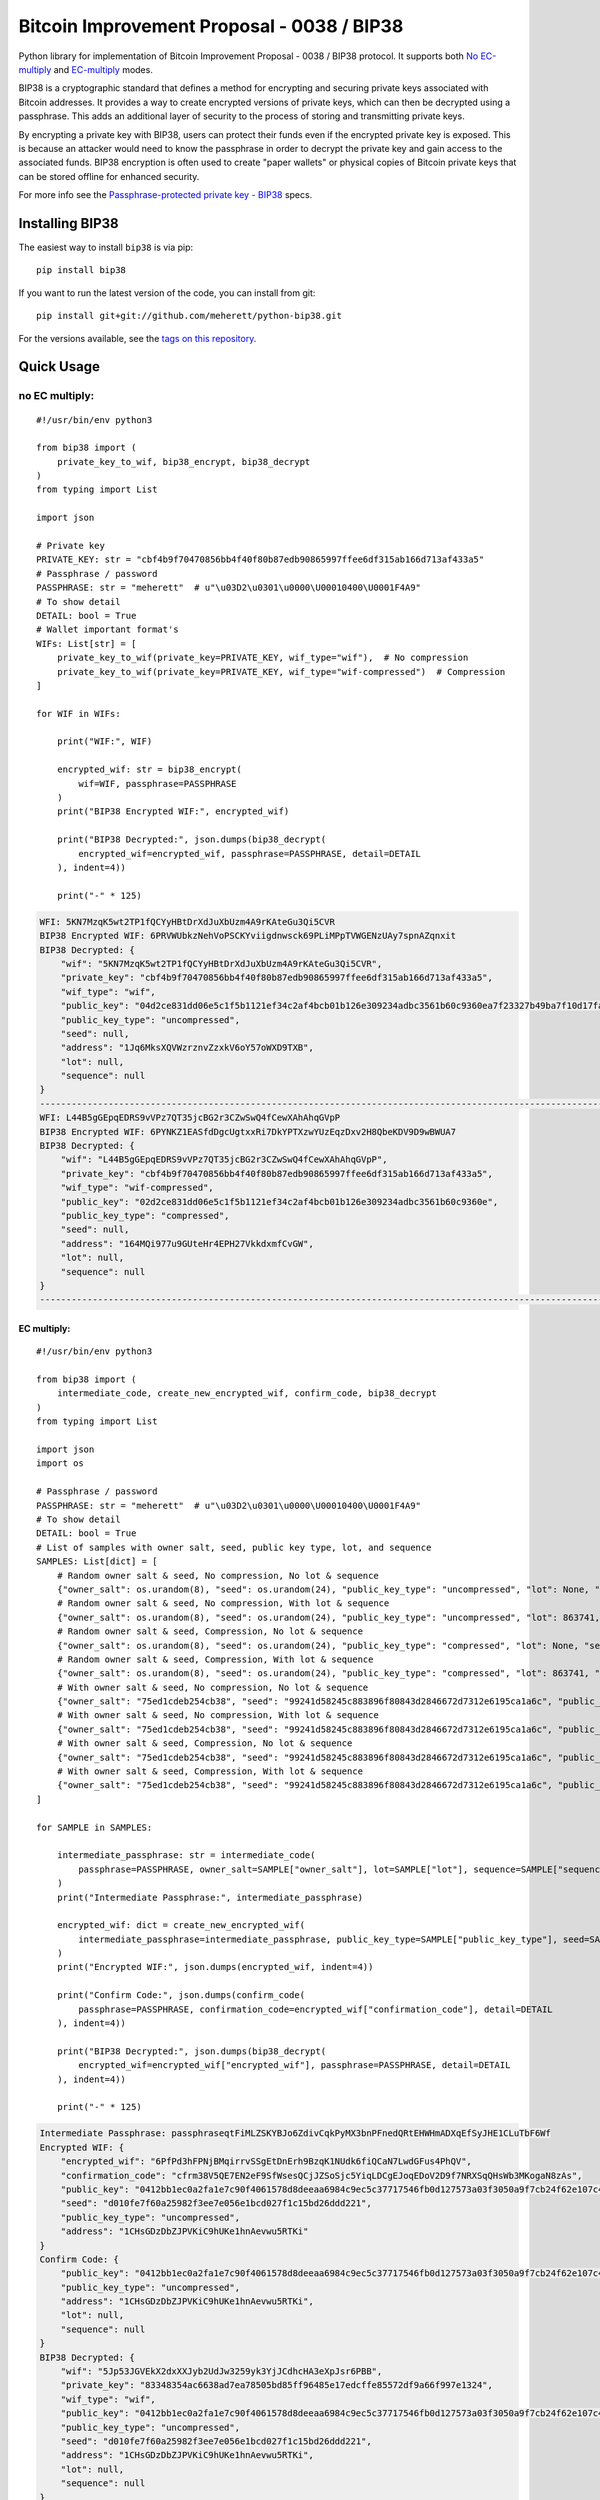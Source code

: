 ===========================================
Bitcoin Improvement Proposal - 0038 / BIP38
===========================================

|Build Status| |PyPI Version| |Documentation Status| |PyPI License| |PyPI Python Version| |Coverage Status|

.. |Build Status| image:: https://travis-ci.org/meherett/python-bip38.svg?branch=master
   :target: https://travis-ci.org/meherett/python-bip38?branch=master

.. |PyPI Version| image:: https://img.shields.io/pypi/v/bip38.svg?color=blue
   :target: https://pypi.org/project/bip38

.. |Documentation Status| image:: https://readthedocs.org/projects/bip38/badge/?version=master
   :target: https://bip38.readthedocs.io/en/master/?badge=master

.. |PyPI License| image:: https://img.shields.io/pypi/l/bip38?color=black
   :target: https://pypi.org/project/bip38

.. |PyPI Python Version| image:: https://img.shields.io/pypi/pyversions/bip38.svg
   :target: https://pypi.org/project/bip38

.. |Coverage Status| image:: https://coveralls.io/repos/github/meherett/python-bip38/badge.svg?branch=master
   :target: https://coveralls.io/github/meherett/python-bip38?branch=master

Python library for implementation of Bitcoin Improvement Proposal - 0038 / BIP38 protocol. It supports both `No EC-multiply <https://github.com/bitcoin/bips/blob/master/bip-0038.mediawiki#encryption-when-ec-multiply-flag-is-not-used>`_ and `EC-multiply <https://github.com/bitcoin/bips/blob/master/bip-0038.mediawiki#encryption-when-ec-multiply-mode-is-used>`_ modes.

BIP38 is a cryptographic standard that defines a method for encrypting and securing private keys associated with Bitcoin addresses. It provides a way to create encrypted versions of private keys, which can then be decrypted using a passphrase. This adds an additional layer of security to the process of storing and transmitting private keys.

By encrypting a private key with BIP38, users can protect their funds even if the encrypted private key is exposed. This is because an attacker would need to know the passphrase in order to decrypt the private key and gain access to the associated funds. BIP38 encryption is often used to create "paper wallets" or physical copies of Bitcoin private keys that can be stored offline for enhanced security.

For more info see the `Passphrase-protected private key - BIP38 <https://en.bitcoin.it/wiki/BIP_0038>`_ specs.

Installing BIP38
================

The easiest way to install ``bip38`` is via pip:

::

    pip install bip38


If you want to run the latest version of the code, you can install from git:

::

    pip install git+git://github.com/meherett/python-bip38.git


For the versions available, see the `tags on this repository <https://github.com/meherett/python-bip38/tags>`_.

Quick Usage
===========

no EC multiply:
_______________

::

    #!/usr/bin/env python3

    from bip38 import (
        private_key_to_wif, bip38_encrypt, bip38_decrypt
    )
    from typing import List

    import json

    # Private key
    PRIVATE_KEY: str = "cbf4b9f70470856bb4f40f80b87edb90865997ffee6df315ab166d713af433a5"
    # Passphrase / password
    PASSPHRASE: str = "meherett"  # u"\u03D2\u0301\u0000\U00010400\U0001F4A9"
    # To show detail
    DETAIL: bool = True
    # Wallet important format's
    WIFs: List[str] = [
        private_key_to_wif(private_key=PRIVATE_KEY, wif_type="wif"),  # No compression
        private_key_to_wif(private_key=PRIVATE_KEY, wif_type="wif-compressed")  # Compression
    ]

    for WIF in WIFs:

        print("WIF:", WIF)

        encrypted_wif: str = bip38_encrypt(
            wif=WIF, passphrase=PASSPHRASE
        )
        print("BIP38 Encrypted WIF:", encrypted_wif)

        print("BIP38 Decrypted:", json.dumps(bip38_decrypt(
            encrypted_wif=encrypted_wif, passphrase=PASSPHRASE, detail=DETAIL
        ), indent=4))

        print("-" * 125)


.. raw:: html

   <details open>
        <summary>Output</summary>

.. code-block:: shell

    WFI: 5KN7MzqK5wt2TP1fQCYyHBtDrXdJuXbUzm4A9rKAteGu3Qi5CVR
    BIP38 Encrypted WIF: 6PRVWUbkzNehVoPSCKYviigdnwsck69PLiMPpTVWGENzUAy7spnAZqnxit
    BIP38 Decrypted: {
        "wif": "5KN7MzqK5wt2TP1fQCYyHBtDrXdJuXbUzm4A9rKAteGu3Qi5CVR",
        "private_key": "cbf4b9f70470856bb4f40f80b87edb90865997ffee6df315ab166d713af433a5",
        "wif_type": "wif",
        "public_key": "04d2ce831dd06e5c1f5b1121ef34c2af4bcb01b126e309234adbc3561b60c9360ea7f23327b49ba7f10d17fad15f068b8807dbbc9e4ace5d4a0b40264eefaf31a4",
        "public_key_type": "uncompressed",
        "seed": null,
        "address": "1Jq6MksXQVWzrznvZzxkV6oY57oWXD9TXB",
        "lot": null,
        "sequence": null
    }
    -----------------------------------------------------------------------------------------------------------------------------
    WFI: L44B5gGEpqEDRS9vVPz7QT35jcBG2r3CZwSwQ4fCewXAhAhqGVpP
    BIP38 Encrypted WIF: 6PYNKZ1EASfdDgcUgtxxRi7DkYPTXzwYUzEqzDxv2H8QbeKDV9D9wBWUA7
    BIP38 Decrypted: {
        "wif": "L44B5gGEpqEDRS9vVPz7QT35jcBG2r3CZwSwQ4fCewXAhAhqGVpP",
        "private_key": "cbf4b9f70470856bb4f40f80b87edb90865997ffee6df315ab166d713af433a5",
        "wif_type": "wif-compressed",
        "public_key": "02d2ce831dd06e5c1f5b1121ef34c2af4bcb01b126e309234adbc3561b60c9360e",
        "public_key_type": "compressed",
        "seed": null,
        "address": "164MQi977u9GUteHr4EPH27VkkdxmfCvGW",
        "lot": null,
        "sequence": null
    }
    -----------------------------------------------------------------------------------------------------------------------------

.. raw:: html

   </details>


EC multiply:
------------

::

    #!/usr/bin/env python3

    from bip38 import (
        intermediate_code, create_new_encrypted_wif, confirm_code, bip38_decrypt
    )
    from typing import List

    import json
    import os

    # Passphrase / password
    PASSPHRASE: str = "meherett"  # u"\u03D2\u0301\u0000\U00010400\U0001F4A9"
    # To show detail
    DETAIL: bool = True
    # List of samples with owner salt, seed, public key type, lot, and sequence
    SAMPLES: List[dict] = [
        # Random owner salt & seed, No compression, No lot & sequence
        {"owner_salt": os.urandom(8), "seed": os.urandom(24), "public_key_type": "uncompressed", "lot": None, "sequence": None},
        # Random owner salt & seed, No compression, With lot & sequence
        {"owner_salt": os.urandom(8), "seed": os.urandom(24), "public_key_type": "uncompressed", "lot": 863741, "sequence": 1},
        # Random owner salt & seed, Compression, No lot & sequence
        {"owner_salt": os.urandom(8), "seed": os.urandom(24), "public_key_type": "compressed", "lot": None, "sequence": None},
        # Random owner salt & seed, Compression, With lot & sequence
        {"owner_salt": os.urandom(8), "seed": os.urandom(24), "public_key_type": "compressed", "lot": 863741, "sequence": 1},
        # With owner salt & seed, No compression, No lot & sequence
        {"owner_salt": "75ed1cdeb254cb38", "seed": "99241d58245c883896f80843d2846672d7312e6195ca1a6c", "public_key_type": "uncompressed", "lot": None, "sequence": None},
        # With owner salt & seed, No compression, With lot & sequence
        {"owner_salt": "75ed1cdeb254cb38", "seed": "99241d58245c883896f80843d2846672d7312e6195ca1a6c", "public_key_type": "uncompressed", "lot": 567885, "sequence": 1},
        # With owner salt & seed, Compression, No lot & sequence
        {"owner_salt": "75ed1cdeb254cb38", "seed": "99241d58245c883896f80843d2846672d7312e6195ca1a6c", "public_key_type": "compressed", "lot": None, "sequence": None},
        # With owner salt & seed, Compression, With lot & sequence
        {"owner_salt": "75ed1cdeb254cb38", "seed": "99241d58245c883896f80843d2846672d7312e6195ca1a6c", "public_key_type": "compressed", "lot": 369861, "sequence": 1},
    ]

    for SAMPLE in SAMPLES:

        intermediate_passphrase: str = intermediate_code(
            passphrase=PASSPHRASE, owner_salt=SAMPLE["owner_salt"], lot=SAMPLE["lot"], sequence=SAMPLE["sequence"]
        )
        print("Intermediate Passphrase:", intermediate_passphrase)

        encrypted_wif: dict = create_new_encrypted_wif(
            intermediate_passphrase=intermediate_passphrase, public_key_type=SAMPLE["public_key_type"], seed=SAMPLE["seed"]
        )
        print("Encrypted WIF:", json.dumps(encrypted_wif, indent=4))

        print("Confirm Code:", json.dumps(confirm_code(
            passphrase=PASSPHRASE, confirmation_code=encrypted_wif["confirmation_code"], detail=DETAIL
        ), indent=4))

        print("BIP38 Decrypted:", json.dumps(bip38_decrypt(
            encrypted_wif=encrypted_wif["encrypted_wif"], passphrase=PASSPHRASE, detail=DETAIL
        ), indent=4))

        print("-" * 125)

.. raw:: html

   <details>
        <summary>Output</summary>

.. code-block:: shell

    Intermediate Passphrase: passphraseqtFiMLZSKYBJo6ZdivCqkPyMX3bnPFnedQRtEHWHmADXqEfSyJHE1CLuTbF6Wf
    Encrypted WIF: {
        "encrypted_wif": "6PfPd3hFPNjBMqirrvSSgEtDnErh9BzqK1NUdk6fiQCaN7LwdGFus4PhQV",
        "confirmation_code": "cfrm38V5QE7EN2eF9SfWsesQCjJZSoSjc5YiqLDCgEJoqEDoV2D9f7NRXSqQHsWb3MKogaN8zAs",
        "public_key": "0412bb1ec0a2fa1e7c90f4061578d8deeaa6984c9ec5c37717546fb0d127573a03f3050a9f7cb24f62e107c43470388531193fcd8b878618cf74e1d71698069e07",
        "seed": "d010fe7f60a25982f3ee7e056e1bcd027f1c15bd26ddd221",
        "public_key_type": "uncompressed",
        "address": "1CHsGDzDbZJPVKiC9hUKe1hnAevwu5RTKi"
    }
    Confirm Code: {
        "public_key": "0412bb1ec0a2fa1e7c90f4061578d8deeaa6984c9ec5c37717546fb0d127573a03f3050a9f7cb24f62e107c43470388531193fcd8b878618cf74e1d71698069e07",
        "public_key_type": "uncompressed",
        "address": "1CHsGDzDbZJPVKiC9hUKe1hnAevwu5RTKi",
        "lot": null,
        "sequence": null
    }
    BIP38 Decrypted: {
        "wif": "5Jp53JGVEkX2dxXXJyb2UdJw3259yk3YjJCdhcHA3eXpJsr6PBB",
        "private_key": "83348354ac6638ad7ea78505bd85ff96485e17edcffe85572df9a66f997e1324",
        "wif_type": "wif",
        "public_key": "0412bb1ec0a2fa1e7c90f4061578d8deeaa6984c9ec5c37717546fb0d127573a03f3050a9f7cb24f62e107c43470388531193fcd8b878618cf74e1d71698069e07",
        "public_key_type": "uncompressed",
        "seed": "d010fe7f60a25982f3ee7e056e1bcd027f1c15bd26ddd221",
        "address": "1CHsGDzDbZJPVKiC9hUKe1hnAevwu5RTKi",
        "lot": null,
        "sequence": null
    }
    -----------------------------------------------------------------------------------------------------------------------------
    Intermediate Passphrase: passphrasedcXyya37d7imwPshCWV77N6SdDCXCGkbUDQ8dgg39Xutzej2UoNTRXCWjcVSk3
    Encrypted WIF: {
        "encrypted_wif": "6PgHqxpPU2tA4rqjL5gMMkqeahFRRDDe3g1jJy5mhQdNasT1WtwEkzGcdk",
        "confirmation_code": "cfrm38V8LPy6dJTRpd7Qs74zLAdE26F3ZGqJ1Dmr5HheKY2miBwbJMdk1qY6VhZDjNJkitu5Di5",
        "public_key": "049b3dcf56a38df3a2437055f2ad3aec950a54f7205bbcc9949d5299ee4e0215d0924a756dce3baf3356da8465341ebf1c580c4ee13e2602508df57ec49a15e981",
        "seed": "8195ac15d84c139531faec482a9d312f86f79242acb728a7",
        "public_key_type": "uncompressed",
        "address": "17YeFTwCoxVhz5P8KiGHv4d8JwUEwPUbhj"
    }
    Confirm Code: {
        "public_key": "049b3dcf56a38df3a2437055f2ad3aec950a54f7205bbcc9949d5299ee4e0215d0924a756dce3baf3356da8465341ebf1c580c4ee13e2602508df57ec49a15e981",
        "public_key_type": "uncompressed",
        "address": "17YeFTwCoxVhz5P8KiGHv4d8JwUEwPUbhj",
        "lot": 863741,
        "sequence": 1
    }
    BIP38 Decrypted: {
        "wif": "5KGpex1ZJaPoG2L6cHtzAU1nM9un8nw3uD8d6v8xGJs6M6q9qQj",
        "private_key": "bff2e24adfd0323ecd0b969cb3768adba578a0ea503306fd647e6b11e8739d70",
        "wif_type": "wif",
        "public_key": "049b3dcf56a38df3a2437055f2ad3aec950a54f7205bbcc9949d5299ee4e0215d0924a756dce3baf3356da8465341ebf1c580c4ee13e2602508df57ec49a15e981",
        "public_key_type": "uncompressed",
        "seed": "8195ac15d84c139531faec482a9d312f86f79242acb728a7",
        "address": "17YeFTwCoxVhz5P8KiGHv4d8JwUEwPUbhj",
        "lot": 863741,
        "sequence": 1
    }
    -----------------------------------------------------------------------------------------------------------------------------
    Intermediate Passphrase: passphraseoH4GEqnBR53ipb9gwLfbJM8nKMx4LnZPCzYbvgPyR2zYkF5DqKrW2gf8DZ8s7y
    Encrypted WIF: {
        "encrypted_wif": "6PnYW3V9jp8sKA4aMEWJjBvNTRtVYBCSRWb6Yja6xZqBhVVrDXWSnYz2at",
        "confirmation_code": "cfrm38VUi8UMcgVUDQRSjjn1VxVLfHYQxphSRvAQYSU244oNwHoxt24UByEnUeqSbN6QatRVtaR",
        "public_key": "022604144840ed73bc5055916e2e114efe2a706ee71033b48644e3e322a2c58dab",
        "seed": "e0051112f4903c0bbe52dc698c031467bf4646040b6b12a3",
        "public_key_type": "compressed",
        "address": "1EVSAfcUHG8Ce2CF74QwW58wSr7WY4QBaH"
    }
    Confirm Code: {
        "public_key": "022604144840ed73bc5055916e2e114efe2a706ee71033b48644e3e322a2c58dab",
        "public_key_type": "compressed",
        "address": "1EVSAfcUHG8Ce2CF74QwW58wSr7WY4QBaH",
        "lot": null,
        "sequence": null
    }
    BIP38 Decrypted: {
        "wif": "Kz2v4F99WaPamvCC2LwGTwdr25TnUXUB991wKpVhHGxtJE6iAveq",
        "private_key": "53f56bb7fc1a9e9682aa55be6e501776fc9ac2369654c6c85b00b87d41ab8229",
        "wif_type": "wif-compressed",
        "public_key": "022604144840ed73bc5055916e2e114efe2a706ee71033b48644e3e322a2c58dab",
        "public_key_type": "compressed",
        "seed": "e0051112f4903c0bbe52dc698c031467bf4646040b6b12a3",
        "address": "1EVSAfcUHG8Ce2CF74QwW58wSr7WY4QBaH",
        "lot": null,
        "sequence": null
    }
    -----------------------------------------------------------------------------------------------------------------------------
    Intermediate Passphrase: passphraseaWdkWraG6G7W9TCAhCtmoLXbFWdDYjrG8gtv2VPCY7mCvJgbFCoktRKm4ePsQU
    Encrypted WIF: {
        "encrypted_wif": "6PoHWWXXJTibxUGKcVmyts86N8rcTHXJpAoj5VeRf2FhJqj2oQgCsHheKg",
        "confirmation_code": "cfrm38VX8GoZrei4jxLQKA6Mx2zSWkrQZPhxQW1FcCRjtizmQDoWoomm5SW63ESEAUuLkA8MFmc",
        "public_key": "025f4476d9d8c093a04499fe9d7fbd34533dae14a498a2506a90d6cfdda66e99b3",
        "seed": "1ac2513b9149124a0a0d697ae76cbb4583e85d4a652330a6",
        "public_key_type": "compressed",
        "address": "1ESHxrqxMLrdzwfif9nQbq4PTGhDGi1uq2"
    }
    Confirm Code: {
        "public_key": "025f4476d9d8c093a04499fe9d7fbd34533dae14a498a2506a90d6cfdda66e99b3",
        "public_key_type": "compressed",
        "address": "1ESHxrqxMLrdzwfif9nQbq4PTGhDGi1uq2",
        "lot": 863741,
        "sequence": 1
    }
    BIP38 Decrypted: {
        "wif": "L2otjF2N8EpKvh541jw1n3MrXZLpnCfQ2GB4eiGZLFwoSj1UHprw",
        "private_key": "a6c57a43bf2a8ecc153b6b1e8807ec2409033616d4fc98a4edae277c02312eb7",
        "wif_type": "wif-compressed",
        "public_key": "025f4476d9d8c093a04499fe9d7fbd34533dae14a498a2506a90d6cfdda66e99b3",
        "public_key_type": "compressed",
        "seed": "1ac2513b9149124a0a0d697ae76cbb4583e85d4a652330a6",
        "address": "1ESHxrqxMLrdzwfif9nQbq4PTGhDGi1uq2",
        "lot": 863741,
        "sequence": 1
    }
    -----------------------------------------------------------------------------------------------------------------------------
    Intermediate Passphrase: passphraseondJwvQGEWFNrNJRPi4G5XAL5SU777GwTNtqmDXqA3CGP7HXfH6AdBxxc5WUKC
    Encrypted WIF: {
        "encrypted_wif": "6PfP7T3iQ5jLJLsH5DneySLLF5bhd879DHW87Pxzwtwvn2ggcncxsNKN5c",
        "confirmation_code": "cfrm38V5NZfTZKRaRDTvFAMkNKqKAxTxdDjDdb5RpFfXrVRw7Nov5m2iP3K1Eg5QQRxs52kgapy",
        "public_key": "04cdcd8f846a73e75c8a845d1df19dc23031648c219d1efc6fe945cd089f3052b09e25cb1d8628cd559c6c57c627fa486b8d452da89c1e9778ea967822188990a4",
        "seed": "99241d58245c883896f80843d2846672d7312e6195ca1a6c",
        "public_key_type": "uncompressed",
        "address": "18VLTHgu95JPi1iLRtN2WwYroAHvHwE2Ws"
    }
    Confirm Code: {
        "public_key": "04cdcd8f846a73e75c8a845d1df19dc23031648c219d1efc6fe945cd089f3052b09e25cb1d8628cd559c6c57c627fa486b8d452da89c1e9778ea967822188990a4",
        "public_key_type": "uncompressed",
        "address": "18VLTHgu95JPi1iLRtN2WwYroAHvHwE2Ws",
        "lot": null,
        "sequence": null
    }
    BIP38 Decrypted: {
        "wif": "5Jh21edvnWUXFjRz8mDVN3CSPp1CyTuUSFBKZeWYU726R6MW3ux",
        "private_key": "733134eb516f94aa56ab7ef0874a0d71daf38c5c009dec2a1261861a15889631",
        "wif_type": "wif",
        "public_key": "04cdcd8f846a73e75c8a845d1df19dc23031648c219d1efc6fe945cd089f3052b09e25cb1d8628cd559c6c57c627fa486b8d452da89c1e9778ea967822188990a4",
        "public_key_type": "uncompressed",
        "seed": "99241d58245c883896f80843d2846672d7312e6195ca1a6c",
        "address": "18VLTHgu95JPi1iLRtN2WwYroAHvHwE2Ws",
        "lot": null,
        "sequence": null
    }
    -----------------------------------------------------------------------------------------------------------------------------
    Intermediate Passphrase: passphraseb7ruSNPsLdQF7t1gh7fs1xvWB4MKDssFQwL11EHkVr4njFX5PtsCUqQqwzh9rS
    Encrypted WIF: {
        "encrypted_wif": "6PgKxJUke6BcDc1XuvPDKCD9krZEebapef98SJ3YAjWQHtR3EVsaeK62ja",
        "confirmation_code": "cfrm38V8TGcdd9WSGpaB56JaiW7cbvv1ZD89BHjBGu7S7yUFGcht8CqFQoexCHCoiCp4JzsH1Pk",
        "public_key": "049afcaa528358eddf54634fee9505e90b9572f8733b94260c94d20b563a65a1c94c338d5c09d20c5895d89bd5a2ba39f96ae4b1cf637828714c432042172723b6",
        "seed": "99241d58245c883896f80843d2846672d7312e6195ca1a6c",
        "public_key_type": "uncompressed",
        "address": "1DkQJuST62GkJP9kss68fHT8ftLf4SmLVT"
    }
    Confirm Code: {
        "public_key": "049afcaa528358eddf54634fee9505e90b9572f8733b94260c94d20b563a65a1c94c338d5c09d20c5895d89bd5a2ba39f96ae4b1cf637828714c432042172723b6",
        "public_key_type": "uncompressed",
        "address": "1DkQJuST62GkJP9kss68fHT8ftLf4SmLVT",
        "lot": 567885,
        "sequence": 1
    }
    BIP38 Decrypted: {
        "wif": "5JGYLxWwyh9agrM6u63RadubRFjTxbDtvBcQ5EywZrHXBLpPrZW",
        "private_key": "3b9d38cb7d1d97efad80b3934cb1928ae70179317ea4657aaffcdff029f43b90",
        "wif_type": "wif",
        "public_key": "049afcaa528358eddf54634fee9505e90b9572f8733b94260c94d20b563a65a1c94c338d5c09d20c5895d89bd5a2ba39f96ae4b1cf637828714c432042172723b6",
        "public_key_type": "uncompressed",
        "seed": "99241d58245c883896f80843d2846672d7312e6195ca1a6c",
        "address": "1DkQJuST62GkJP9kss68fHT8ftLf4SmLVT",
        "lot": 567885,
        "sequence": 1
    }
    -----------------------------------------------------------------------------------------------------------------------------
    Intermediate Passphrase: passphraseondJwvQGEWFNrNJRPi4G5XAL5SU777GwTNtqmDXqA3CGP7HXfH6AdBxxc5WUKC
    Encrypted WIF: {
        "encrypted_wif": "6PnUVPinrvPGwoYJK3GbGBNgFuqEXmfvagE4QiAxj7yrZp4i29p22MrY5r",
        "confirmation_code": "cfrm38VUV4NK45caNN5aomS3dSQLT3FVHq556kehuZX1RNuPs8ArWjw18KCCjyTXktVCDBW65pZ",
        "public_key": "02cdcd8f846a73e75c8a845d1df19dc23031648c219d1efc6fe945cd089f3052b0",
        "seed": "99241d58245c883896f80843d2846672d7312e6195ca1a6c",
        "public_key_type": "compressed",
        "address": "1BPmkfRYzPAkeErMS6DLDYxPvQEEkoVRz1"
    }
    Confirm Code: {
        "public_key": "02cdcd8f846a73e75c8a845d1df19dc23031648c219d1efc6fe945cd089f3052b0",
        "public_key_type": "compressed",
        "address": "1BPmkfRYzPAkeErMS6DLDYxPvQEEkoVRz1",
        "lot": null,
        "sequence": null
    }
    BIP38 Decrypted: {
        "wif": "L15dTs7zPs6UY2HHBGA8BrhV5gTurDkc6RaYw6ZPtdZptsuPR7K3",
        "private_key": "733134eb516f94aa56ab7ef0874a0d71daf38c5c009dec2a1261861a15889631",
        "wif_type": "wif-compressed",
        "public_key": "02cdcd8f846a73e75c8a845d1df19dc23031648c219d1efc6fe945cd089f3052b0",
        "public_key_type": "compressed",
        "seed": "99241d58245c883896f80843d2846672d7312e6195ca1a6c",
        "address": "1BPmkfRYzPAkeErMS6DLDYxPvQEEkoVRz1",
        "lot": null,
        "sequence": null
    }
    -----------------------------------------------------------------------------------------------------------------------------
    Intermediate Passphrase: passphraseb7ruSNDGP7cmnFHQpmos7TeAy26AFN4GyRTBqq6hiaFbQzQBvirD9oHsafQvzd
    Encrypted WIF: {
        "encrypted_wif": "6PoEPBnJjm8UAiSGWQEKKNq9V2GMHqKkTcUqUFzsaX7wgjpQWR2qWPdnpt",
        "confirmation_code": "cfrm38VWx5xH1JFm5EVE3mzQvDPFkz7SqNiaFxhyUfp3Fjc2wdYmK7dGEWoW6irDPSrwoaxB5zS",
        "public_key": "024c5175a177a0b6cf0a3d06065345e2e2d0529ea0191ace3d7b003f304353511b",
        "seed": "99241d58245c883896f80843d2846672d7312e6195ca1a6c",
        "public_key_type": "compressed",
        "address": "1MQaLNgukYWRkNgtmc1dzJ13yFvJoW34u4"
    }
    Confirm Code: {
        "public_key": "024c5175a177a0b6cf0a3d06065345e2e2d0529ea0191ace3d7b003f304353511b",
        "public_key_type": "compressed",
        "address": "1MQaLNgukYWRkNgtmc1dzJ13yFvJoW34u4",
        "lot": 369861,
        "sequence": 1
    }
    BIP38 Decrypted: {
        "wif": "KzFbTBirbEEtEPgWL3xhohUcrg6yUmJupAGrid7vBP9F2Vh8GTUB",
        "private_key": "5a7b39eef5d02551b2d362384e57f9823a1c9bed48a260af920a8bb5d6ad971f",
        "wif_type": "wif-compressed",
        "public_key": "024c5175a177a0b6cf0a3d06065345e2e2d0529ea0191ace3d7b003f304353511b",
        "public_key_type": "compressed",
        "seed": "99241d58245c883896f80843d2846672d7312e6195ca1a6c",
        "address": "1MQaLNgukYWRkNgtmc1dzJ13yFvJoW34u4",
        "lot": 369861,
        "sequence": 1
    }
    -----------------------------------------------------------------------------------------------------------------------------


.. raw:: html

   </details>


Development
===========

We welcome pull requests. To get started, just fork this `github repository <https://github.com/meherett/python-bip38>`_, clone it locally, and run:

::

    pip install -e .[tests,docs] -r requirements.txt


Testing
=======

You can run the tests with:

::

    pytest


Or use **tox** to run the complete suite against the full set of build targets, or pytest to run specific
tests against a specific version of Python.


Contributing
============

Feel free to open an `issue <https://github.com/meherett/python-bip38/issues>`_ if you find a problem,
or a pull request if you've solved an issue. And also any help in testing, development,
documentation and other tasks is highly appreciated and useful to the project.
There are tasks for contributors of all experience levels.

For more information, see the `CONTRIBUTING.md <https://github.com/meherett/python-bip38/blob/master/CONTRIBUTING.md>`_ file.

Donations
=========

Buy me a coffee if You found this tool helpful:

- **BTC** - 12uaGVdX1t86FXLQ4yYPrRQDCK7xGGu82r
- **BTC / ETH / USDT** - `hd.wallet <https://ud.me/hd.wallet>`_

Thank you very much for your support.


License
=======

Distributed under the `MIT <https://github.com/meherett/python-bip38/blob/master/LICENSE>`_ license. See **LICENSE** for more information.

